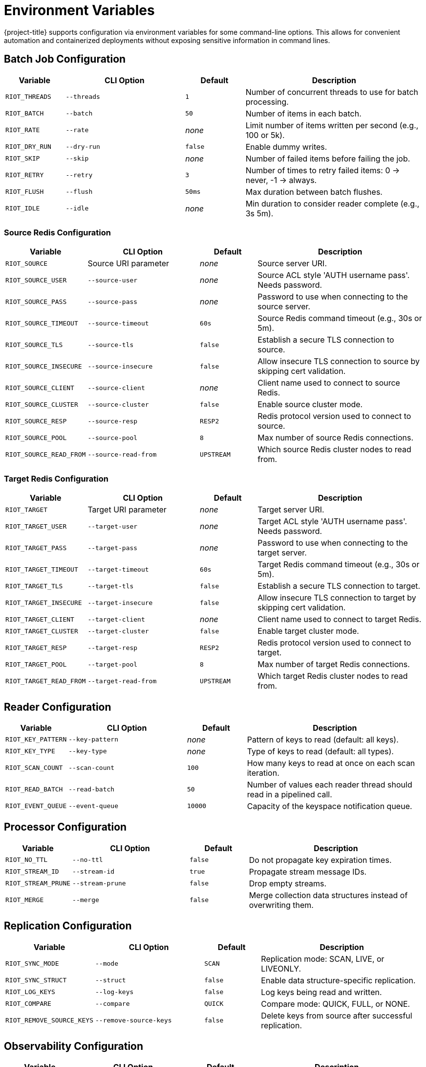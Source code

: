 [[_env]]
= Environment Variables

{project-title} supports configuration via environment variables for some command-line options.
This allows for convenient automation and containerized deployments without exposing sensitive information in command lines.

== Batch Job Configuration

[cols="1,2,1,3"]
|===
| Variable | CLI Option | Default | Description

| `RIOT_THREADS` | `--threads` | `1` | Number of concurrent threads to use for batch processing.
| `RIOT_BATCH` | `--batch` | `50` | Number of items in each batch.
| `RIOT_RATE` | `--rate` | _none_ | Limit number of items written per second (e.g., 100 or 5k).
| `RIOT_DRY_RUN` | `--dry-run` | `false` | Enable dummy writes.
| `RIOT_SKIP` | `--skip` | _none_ | Number of failed items before failing the job.
| `RIOT_RETRY` | `--retry` | `3` | Number of times to retry failed items: 0 → never, -1 → always.
| `RIOT_FLUSH` | `--flush` | `50ms` | Max duration between batch flushes.
| `RIOT_IDLE` | `--idle` | _none_ | Min duration to consider reader complete (e.g., 3s 5m).
|===

=== Source Redis Configuration

[cols="1,2,1,3"]
|===
| Variable | CLI Option | Default | Description

| `RIOT_SOURCE` | Source URI parameter | _none_ | Source server URI.
| `RIOT_SOURCE_USER` | `--source-user` | _none_ | Source ACL style 'AUTH username pass'. Needs password.
| `RIOT_SOURCE_PASS` | `--source-pass` | _none_ | Password to use when connecting to the source server.
| `RIOT_SOURCE_TIMEOUT` | `--source-timeout` | `60s` | Source Redis command timeout (e.g., 30s or 5m).
| `RIOT_SOURCE_TLS` | `--source-tls` | `false` | Establish a secure TLS connection to source.
| `RIOT_SOURCE_INSECURE` | `--source-insecure` | `false` | Allow insecure TLS connection to source by skipping cert validation.
| `RIOT_SOURCE_CLIENT` | `--source-client` | _none_ | Client name used to connect to source Redis.
| `RIOT_SOURCE_CLUSTER` | `--source-cluster` | `false` | Enable source cluster mode.
| `RIOT_SOURCE_RESP` | `--source-resp` | `RESP2` | Redis protocol version used to connect to source.
| `RIOT_SOURCE_POOL` | `--source-pool` | `8` | Max number of source Redis connections.
| `RIOT_SOURCE_READ_FROM` | `--source-read-from` | `UPSTREAM` | Which source Redis cluster nodes to read from.
|===

=== Target Redis Configuration

[cols="1,2,1,3"]
|===
| Variable | CLI Option | Default | Description

| `RIOT_TARGET` | Target URI parameter | _none_ | Target server URI.
| `RIOT_TARGET_USER` | `--target-user` | _none_ | Target ACL style 'AUTH username pass'. Needs password.
| `RIOT_TARGET_PASS` | `--target-pass` | _none_ | Password to use when connecting to the target server.
| `RIOT_TARGET_TIMEOUT` | `--target-timeout` | `60s` | Target Redis command timeout (e.g., 30s or 5m).
| `RIOT_TARGET_TLS` | `--target-tls` | `false` | Establish a secure TLS connection to target.
| `RIOT_TARGET_INSECURE` | `--target-insecure` | `false` | Allow insecure TLS connection to target by skipping cert validation.
| `RIOT_TARGET_CLIENT` | `--target-client` | _none_ | Client name used to connect to target Redis.
| `RIOT_TARGET_CLUSTER` | `--target-cluster` | `false` | Enable target cluster mode.
| `RIOT_TARGET_RESP` | `--target-resp` | `RESP2` | Redis protocol version used to connect to target.
| `RIOT_TARGET_POOL` | `--target-pool` | `8` | Max number of target Redis connections.
| `RIOT_TARGET_READ_FROM` | `--target-read-from` | `UPSTREAM` | Which target Redis cluster nodes to read from.
|===

== Reader Configuration

[cols="1,2,1,3"]
|===
| Variable | CLI Option | Default | Description

| `RIOT_KEY_PATTERN` | `--key-pattern` | _none_ | Pattern of keys to read (default: all keys).
| `RIOT_KEY_TYPE` | `--key-type` | _none_ | Type of keys to read (default: all types).
| `RIOT_SCAN_COUNT` | `--scan-count` | `100` | How many keys to read at once on each scan iteration.
| `RIOT_READ_BATCH` | `--read-batch` | `50` | Number of values each reader thread should read in a pipelined call.
| `RIOT_EVENT_QUEUE` | `--event-queue` | `10000` | Capacity of the keyspace notification queue.
|===

== Processor Configuration

[cols="1,2,1,3"]
|===
| Variable | CLI Option | Default | Description

| `RIOT_NO_TTL` | `--no-ttl` | `false` | Do not propagate key expiration times.
| `RIOT_STREAM_ID` | `--stream-id` | `true` | Propagate stream message IDs.
| `RIOT_STREAM_PRUNE` | `--stream-prune` | `false` | Drop empty streams.
| `RIOT_MERGE` | `--merge` | `false` | Merge collection data structures instead of overwriting them.
|===

== Replication Configuration

[cols="1,2,1,3"]
|===
| Variable | CLI Option | Default | Description

| `RIOT_SYNC_MODE` | `--mode` | `SCAN` | Replication mode: SCAN, LIVE, or LIVEONLY.
| `RIOT_SYNC_STRUCT` | `--struct` | `false` | Enable data structure-specific replication.
| `RIOT_LOG_KEYS` | `--log-keys` | `false` | Log keys being read and written.
| `RIOT_COMPARE` | `--compare` | `QUICK` | Compare mode: QUICK, FULL, or NONE.
| `RIOT_REMOVE_SOURCE_KEYS` | `--remove-source-keys` | `false` | Delete keys from source after successful replication.
|===

== Observability Configuration

[cols="1,2,1,3"]
|===
| Variable | CLI Option | Default | Description

| `RIOT_LOG` | `--log-level` | `WARN` | Set log level: ERROR, WARN, INFO, DEBUG, or TRACE.
| `RIOT_PROGRESS` | `--progress` | `ASCII` | Progress style: ASCII, BAR, BLOCK, or NONE.
| `RIOT_METRICS` | `--metrics` | `false` | Enable metrics.
| `RIOT_METRICS_JVM` | `--metrics-jvm` | `true` | Enable/disable JVM metrics.
| `RIOT_METRICS_REDIS` | `--metrics-redis` | `false` | Enable command latency metrics.
| `RIOT_METRICS_PORT` | `--metrics-port` | `8080` | Port that Prometheus HTTP server should listen on.
|===

== Usage Examples

=== Basic Replication with Environment Variables

[source,bash]
----
export RIOT_SOURCE_USER=myuser
export RIOT_SOURCE_PASS=mypassword
export RIOT_TARGET_USER=targetuser
export RIOT_TARGET_PASS=targetpassword
export RIOT_THREADS=4
export RIOT_BATCH=100

riotx replicate redis://source:6379 redis://target:6379
----

=== High-Performance Import Configuration

[source,bash]
----
export RIOT_THREADS=8
export RIOT_BATCH=500
export RIOT_FLUSH=10ms
export RIOT_RATE=10000
export RIOT_METRICS=true
export RIOT_PROGRESS=BAR

riotx file-import mydata.csv redis://localhost:6379
----

=== TLS Connection

[source,bash]
----
export RIOT_SOURCE_TLS=true
export RIOT_SOURCE_INSECURE=true
export RIOT_TARGET_TLS=true
export RIOT_TARGET_INSECURE=true

riotx replicate redis://secure-source:6380 redis://secure-target:6380
----

=== Docker Environment Configuration

[source,bash]
----
docker run --env-file riot.env riotx/riotx:latest replicate \
  redis://source:6379 redis://target:6379
----

Where `riot.env` contains:
[source]
----
RIOT_THREADS=4
RIOT_BATCH=100
RIOT_SOURCE_PASS=sourcepassword
RIOT_TARGET_PASS=targetpassword
RIOT_METRICS=true
RIOT_LOG=INFO
----

== Notes

* Environment variables take precedence over command-line defaults but are overridden by explicit command-line arguments.
* Boolean values can be set to `true` or `false`.
* Duration values support suffixes like `s` (seconds), `m` (minutes), `h` (hours).
* Numeric values with suffixes like `k` (thousand) and `m` (million) are supported where applicable.
* Sensitive values like passwords should be set via environment variables rather than command-line arguments for security.

